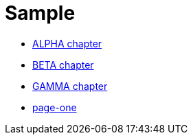 = Sample
:parent_title: Top Base
:sectlinks:
:sectanchors:

* <<alpha.adoc#, ALPHA chapter>>
* <<beta.adoc#, BETA chapter>>
* <<gamma.adoc#, GAMMA chapter>>
* <<../page-one/page1.adoc#, page-one>>
